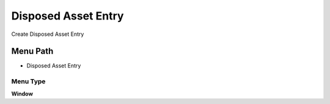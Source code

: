 
.. _functional-guide/menu/menu-disposed-asset-entry:

====================
Disposed Asset Entry
====================

Create Disposed Asset Entry

Menu Path
=========


* Disposed Asset Entry

Menu Type
---------
\ **Window**\ 


.. seealso::
    :ref:`functional-guide/window/window-disposed-asset-entry`
